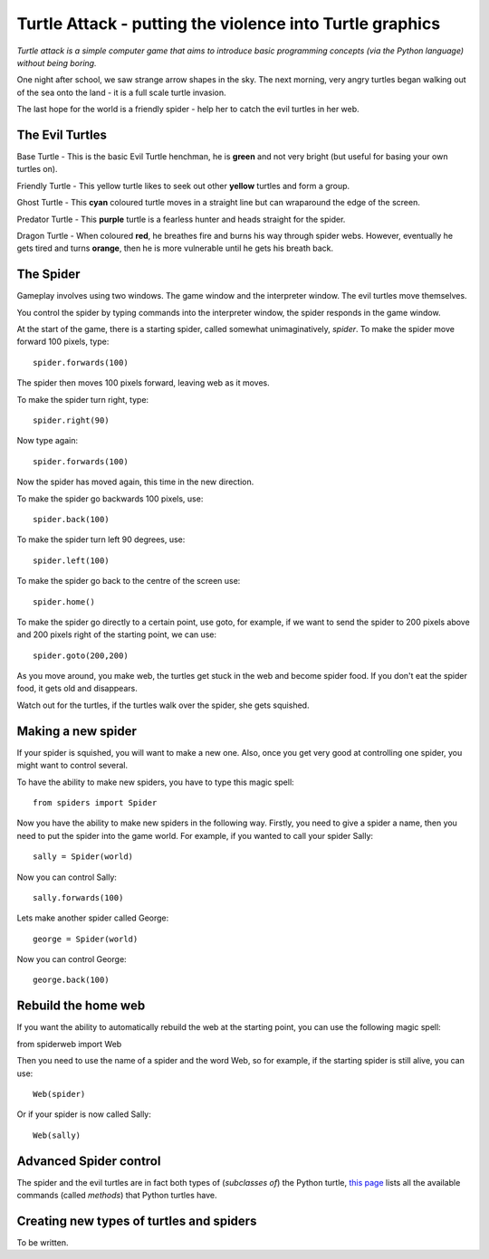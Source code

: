 Turtle Attack - putting the violence into Turtle graphics
=========================================================

*Turtle attack is a simple computer game that aims to introduce basic programming concepts (via the Python language) without being boring.*

One night after school, we saw strange arrow shapes in the sky. The next morning, very angry turtles began walking out of the sea onto the land - it is a full scale turtle invasion.

The last hope for the world is a friendly spider - help her to catch the evil turtles in her web.

The Evil Turtles
----------------

Base Turtle - This is the basic Evil Turtle henchman, he is **green** and not very bright (but useful for basing your own turtles on).

Friendly Turtle - This yellow turtle likes to seek out other **yellow** turtles and form a group.

Ghost Turtle - This **cyan** coloured turtle moves in a straight line but can wraparound the edge of the screen.

Predator Turtle - This **purple** turtle is a fearless hunter and heads straight for the spider.

Dragon Turtle - When coloured **red**, he breathes fire and burns his way through spider webs. However, eventually he gets tired and turns **orange**, then he is more vulnerable until he gets his breath back.

The Spider
----------

Gameplay involves using two windows. The game window and the interpreter window. The evil turtles move themselves.

You control the spider by typing commands into the interpreter window, the spider responds in the game window.

At the start of the game, there is a starting spider, called somewhat unimaginatively, *spider*. To make the spider move forward 100 pixels, type::

    spider.forwards(100)

The spider then moves 100 pixels forward, leaving web as it moves.

To make the spider turn right, type::

    spider.right(90)

Now type again::

    spider.forwards(100)

Now the spider has moved again, this time in the new direction.

To make the spider go backwards 100 pixels, use::

    spider.back(100)

To make the spider turn left 90 degrees, use::

    spider.left(100)

To make the spider go back to the centre of the screen use::

    spider.home()

To make the spider go directly to a certain point, use goto, for example, if we want to send the spider to 200 pixels above and 200 pixels right of the starting point, we can use::

    spider.goto(200,200)

As you move around, you make web, the turtles get stuck in the web and become spider food. If you don't eat the spider food, it gets old and disappears.

Watch out for the turtles, if the turtles walk over the spider, she gets squished.

Making a new spider
-------------------
 
If your spider is squished, you will want to make a new one. Also, once you get very good at controlling one spider, you might want to control several.

To have the ability to make new spiders, you have to type this magic spell::

    from spiders import Spider

Now you have the ability to make new spiders in the following way. Firstly,  you need to give a spider a name, then you need to put the spider into the game world. For example, if you wanted to call your spider Sally::

    sally = Spider(world)

Now you can control Sally::

    sally.forwards(100)

Lets make another spider called George::

    george = Spider(world)

Now you can control George::

    george.back(100)

Rebuild the home web
--------------------

If you want the ability to automatically rebuild the web at the starting point, you can use the following magic spell:

from spiderweb import Web

Then you need to use the name of a spider and the word Web, so for example, if the starting spider is still alive, you can use::

    Web(spider)

Or if your spider is now called Sally::

    Web(sally)

Advanced Spider control
-----------------------

The spider and the evil turtles are in fact both types of (*subclasses of*) the Python turtle, `this page`_ lists all the available commands (called *methods*) that Python turtles have.

Creating new types of turtles and spiders
-----------------------------------------

To be written.

.. _`this page`: http://docs.python.org/3.3/library/turtle.html#turtle-methods
